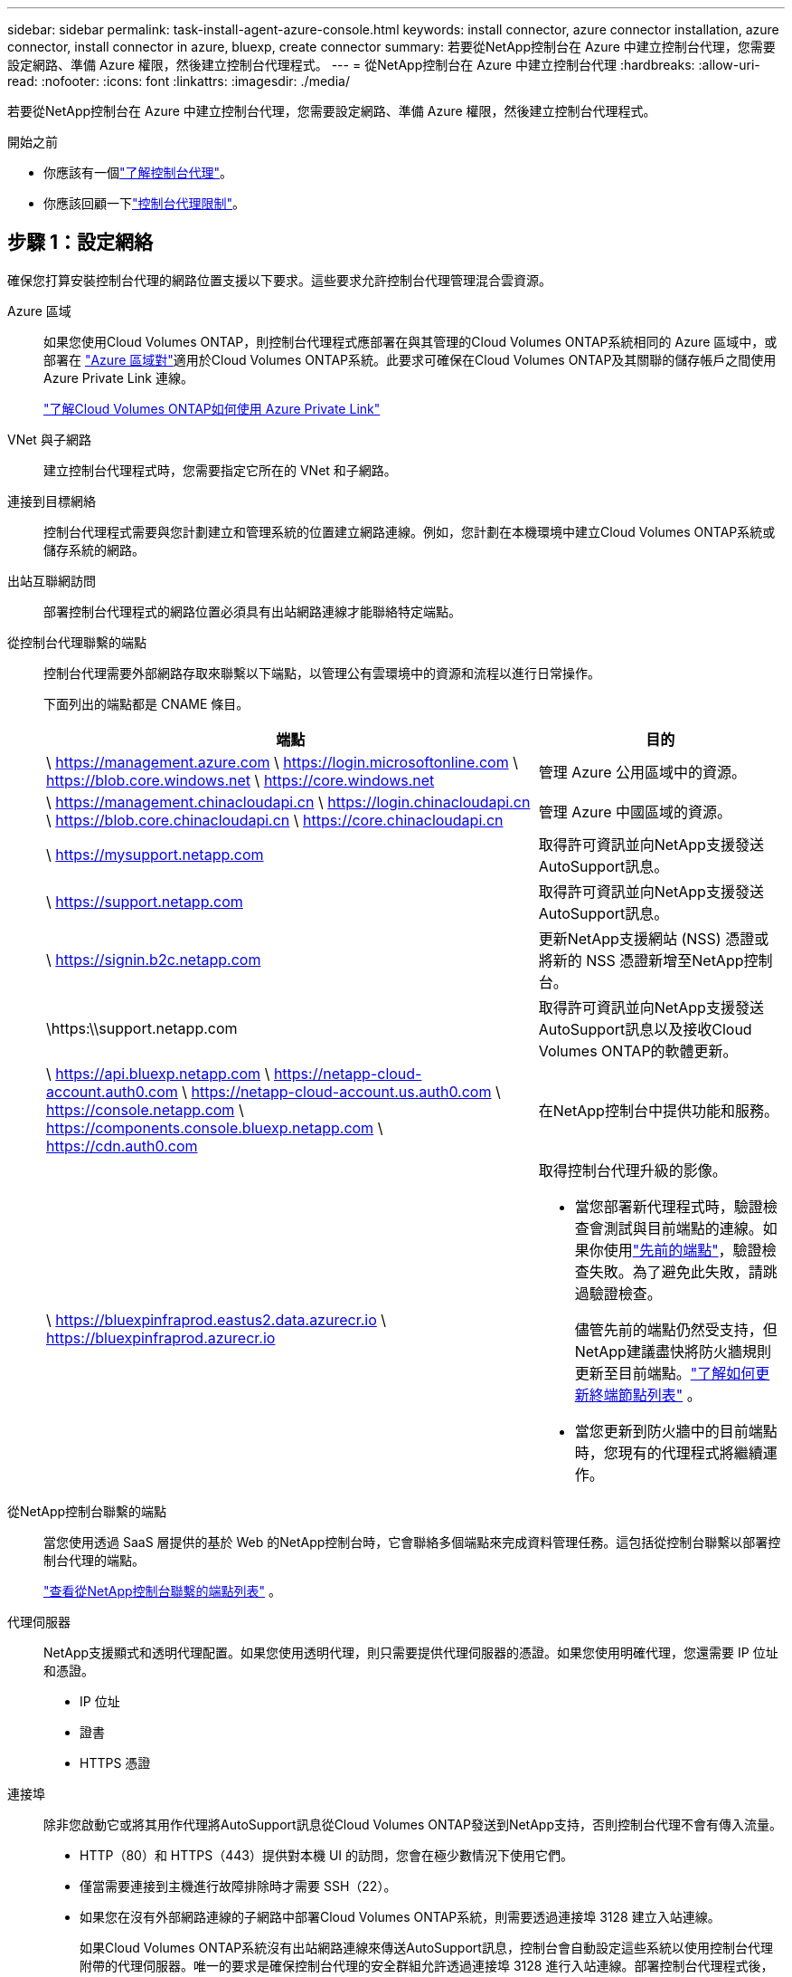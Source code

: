 ---
sidebar: sidebar 
permalink: task-install-agent-azure-console.html 
keywords: install connector, azure connector installation, azure connector, install connector in azure, bluexp, create connector 
summary: 若要從NetApp控制台在 Azure 中建立控制台代理，您需要設定網路、準備 Azure 權限，然後建立控制台代理程式。 
---
= 從NetApp控制台在 Azure 中建立控制台代理
:hardbreaks:
:allow-uri-read: 
:nofooter: 
:icons: font
:linkattrs: 
:imagesdir: ./media/


[role="lead"]
若要從NetApp控制台在 Azure 中建立控制台代理，您需要設定網路、準備 Azure 權限，然後建立控制台代理程式。

.開始之前
* 你應該有一個link:concept-agents.html["了解控制台代理"]。
* 你應該回顧一下link:reference-limitations.html["控制台代理限制"]。




== 步驟 1：設定網絡

確保您打算安裝控制台代理的網路位置支援以下要求。這些要求允許控制台代理管理混合雲資源。

Azure 區域:: 如果您使用Cloud Volumes ONTAP，則控制台代理程式應部署在與其管理的Cloud Volumes ONTAP系統相同的 Azure 區域中，或部署在 https://docs.microsoft.com/en-us/azure/availability-zones/cross-region-replication-azure#azure-cross-region-replication-pairings-for-all-geographies["Azure 區域對"^]適用於Cloud Volumes ONTAP系統。此要求可確保在Cloud Volumes ONTAP及其關聯的儲存帳戶之間使用 Azure Private Link 連線。
+
--
https://docs.netapp.com/us-en/storage-management-cloud-volumes-ontap/task-enabling-private-link.html["了解Cloud Volumes ONTAP如何使用 Azure Private Link"^]

--


VNet 與子網路:: 建立控制台代理程式時，您需要指定它所在的 VNet 和子網路。


連接到目標網絡:: 控制台代理程式需要與您計劃建立和管理系統的位置建立網路連線。例如，您計劃在本機環境中建立Cloud Volumes ONTAP系統或儲存系統的網路。


出站互聯網訪問:: 部署控制台代理程式的網路位置必須具有出站網路連線才能聯絡特定端點。


從控制台代理聯繫的端點:: 控制台代理需要外部網路存取來聯繫以下端點，以管理公有雲環境中的資源和流程以進行日常操作。
+
--
下面列出的端點都是 CNAME 條目。

[cols="2a,1a"]
|===
| 端點 | 目的 


 a| 
\ https://management.azure.com \ https://login.microsoftonline.com \ https://blob.core.windows.net \ https://core.windows.net
 a| 
管理 Azure 公用區域中的資源。



 a| 
\ https://management.chinacloudapi.cn \ https://login.chinacloudapi.cn \ https://blob.core.chinacloudapi.cn \ https://core.chinacloudapi.cn
 a| 
管理 Azure 中國區域的資源。



 a| 
\ https://mysupport.netapp.com
 a| 
取得許可資訊並向NetApp支援發送AutoSupport訊息。



 a| 
\ https://support.netapp.com
 a| 
取得許可資訊並向NetApp支援發送AutoSupport訊息。



 a| 
\ https://signin.b2c.netapp.com
 a| 
更新NetApp支援網站 (NSS) 憑證或將新的 NSS 憑證新增至NetApp控制台。



 a| 
\https:\\support.netapp.com
 a| 
取得許可資訊並向NetApp支援發送AutoSupport訊息以及接收Cloud Volumes ONTAP的軟體更新。



 a| 
\ https://api.bluexp.netapp.com \ https://netapp-cloud-account.auth0.com \ https://netapp-cloud-account.us.auth0.com \ https://console.netapp.com \ https://components.console.bluexp.netapp.com \ https://cdn.auth0.com
 a| 
在NetApp控制台中提供功能和服務。



 a| 
\ https://bluexpinfraprod.eastus2.data.azurecr.io \ https://bluexpinfraprod.azurecr.io
 a| 
取得控制台代理升級的影像。

* 當您部署新代理程式時，驗證檢查會測試與目前端點的連線。如果你使用link:link:reference-networking-saas-console-previous.html["先前的端點"]，驗證檢查失敗。為了避免此失敗，請跳過驗證檢查。
+
儘管先前的端點仍然受支持，但NetApp建議盡快將防火牆規則更新至目前端點。link:reference-networking-saas-console-previous.html#update-endpoint-list["了解如何更新終端節點列表"] 。

* 當您更新到防火牆中的目前端點時，您現有的代理程式將繼續運作。


|===
--


從NetApp控制台聯繫的端點:: 當您使用透過 SaaS 層提供的基於 Web 的NetApp控制台時，它會聯絡多個端點來完成資料管理任務。這包括從控制台聯繫以部署控制台代理的端點。
+
--
link:reference-networking-saas-console.html["查看從NetApp控制台聯繫的端點列表"] 。

--


代理伺服器:: NetApp支援顯式和透明代理配置。如果您使用透明代理，則只需要提供代理伺服器的憑證。如果您使用明確代理，您還需要 IP 位址和憑證。
+
--
* IP 位址
* 證書
* HTTPS 憑證


--


連接埠:: 除非您啟動它或將其用作代理將AutoSupport訊息從Cloud Volumes ONTAP發送到NetApp支持，否則控制台代理不會有傳入流量。
+
--
* HTTP（80）和 HTTPS（443）提供對本機 UI 的訪問，您會在極少數情況下使用它們。
* 僅當需要連接到主機進行故障排除時才需要 SSH（22）。
* 如果您在沒有外部網路連線的子網路中部署Cloud Volumes ONTAP系統，則需要透過連接埠 3128 建立入站連線。
+
如果Cloud Volumes ONTAP系統沒有出站網路連線來傳送AutoSupport訊息，控制台會自動設定這些系統以使用控制台代理附帶的代理伺服器。唯一的要求是確保控制台代理的安全群組允許透過連接埠 3128 進行入站連線。部署控制台代理程式後，您需要開啟此連接埠。



--


啟用 NTP:: 如果您打算使用NetApp資料分類掃描公司資料來源，則應在控制台代理程式和NetApp資料分類系統上啟用網路時間協定 (NTP) 服務，以便系統之間的時間同步。 https://docs.netapp.com/us-en/data-services-data-classification/concept-cloud-compliance.html["了解有關NetApp資料分類的更多信息"^]
+
--
您需要在建立控制台代理程式後實現此網路要求。

--




== 步驟 2：建立控制台代理部署策略（自訂角色）

您需要建立一個具有在 Azure 中部署控制台代理程式的權限的自訂角色。

建立 Azure 自訂角色，您可以將其指派給您的 Azure 帳戶或 Microsoft Entra 服務主體。控制台透過 Azure 進行驗證，並使用這些權限代表您建立控制台代理執行個體。

控制台在 Azure 中部署控制台代理虛擬機，啟用 https://docs.microsoft.com/en-us/azure/active-directory/managed-identities-azure-resources/overview["系統分配的託管標識"^]，建立所需的角色，並將其指派給虛擬機器。link:reference-permissions-azure.html["查看控制台如何使用權限"] 。

請注意，您可以使用 Azure 入口網站、Azure PowerShell、Azure CLI 或 REST API 建立 Azure 自訂角色。以下步驟展示如何使用 Azure CLI 建立角色。如果您希望使用其他方法，請參閱 https://learn.microsoft.com/en-us/azure/role-based-access-control/custom-roles#steps-to-create-a-custom-role["Azure 文件"^]

.步驟
. 複製 Azure 中新自訂角色所需的權限並將其保存在 JSON 檔案中。
+

NOTE: 此自訂角色僅包含從控制台啟動 Azure 中的控制台代理程式 VM 所需的權限。請勿將此政策用於其他情況。當控制台建立控制台代理程式時，它會將一組新權限套用至控制台代理程式 VM，使控制台代理程式能夠管理 Azure 資源。

+
[source, json]
----
{
    "Name": "Azure SetupAsService",
    "Actions": [
        "Microsoft.Compute/disks/delete",
        "Microsoft.Compute/disks/read",
        "Microsoft.Compute/disks/write",
        "Microsoft.Compute/locations/operations/read",
        "Microsoft.Compute/operations/read",
        "Microsoft.Compute/virtualMachines/instanceView/read",
        "Microsoft.Compute/virtualMachines/read",
        "Microsoft.Compute/virtualMachines/write",
        "Microsoft.Compute/virtualMachines/delete",
        "Microsoft.Compute/virtualMachines/extensions/write",
        "Microsoft.Compute/virtualMachines/extensions/read",
        "Microsoft.Compute/availabilitySets/read",
        "Microsoft.Network/locations/operationResults/read",
        "Microsoft.Network/locations/operations/read",
        "Microsoft.Network/networkInterfaces/join/action",
        "Microsoft.Network/networkInterfaces/read",
        "Microsoft.Network/networkInterfaces/write",
        "Microsoft.Network/networkInterfaces/delete",
        "Microsoft.Network/networkSecurityGroups/join/action",
        "Microsoft.Network/networkSecurityGroups/read",
        "Microsoft.Network/networkSecurityGroups/write",
        "Microsoft.Network/virtualNetworks/checkIpAddressAvailability/read",
        "Microsoft.Network/virtualNetworks/read",
        "Microsoft.Network/virtualNetworks/subnets/join/action",
        "Microsoft.Network/virtualNetworks/subnets/read",
        "Microsoft.Network/virtualNetworks/subnets/virtualMachines/read",
        "Microsoft.Network/virtualNetworks/virtualMachines/read",
        "Microsoft.Network/publicIPAddresses/write",
        "Microsoft.Network/publicIPAddresses/read",
        "Microsoft.Network/publicIPAddresses/delete",
        "Microsoft.Network/networkSecurityGroups/securityRules/read",
        "Microsoft.Network/networkSecurityGroups/securityRules/write",
        "Microsoft.Network/networkSecurityGroups/securityRules/delete",
        "Microsoft.Network/publicIPAddresses/join/action",
        "Microsoft.Network/locations/virtualNetworkAvailableEndpointServices/read",
        "Microsoft.Network/networkInterfaces/ipConfigurations/read",
        "Microsoft.Resources/deployments/operations/read",
        "Microsoft.Resources/deployments/read",
        "Microsoft.Resources/deployments/delete",
        "Microsoft.Resources/deployments/cancel/action",
        "Microsoft.Resources/deployments/validate/action",
        "Microsoft.Resources/resources/read",
        "Microsoft.Resources/subscriptions/operationresults/read",
        "Microsoft.Resources/subscriptions/resourceGroups/delete",
        "Microsoft.Resources/subscriptions/resourceGroups/read",
        "Microsoft.Resources/subscriptions/resourcegroups/resources/read",
        "Microsoft.Resources/subscriptions/resourceGroups/write",
        "Microsoft.Authorization/roleDefinitions/write",
        "Microsoft.Authorization/roleAssignments/write",
        "Microsoft.MarketplaceOrdering/offertypes/publishers/offers/plans/agreements/read",
        "Microsoft.MarketplaceOrdering/offertypes/publishers/offers/plans/agreements/write",
        "Microsoft.Network/networkSecurityGroups/delete",
        "Microsoft.Storage/storageAccounts/delete",
        "Microsoft.Storage/storageAccounts/write",
        "Microsoft.Resources/deployments/write",
        "Microsoft.Resources/deployments/operationStatuses/read",
        "Microsoft.Authorization/roleAssignments/read"
    ],
    "NotActions": [],
    "AssignableScopes": [],
    "Description": "Azure SetupAsService",
    "IsCustom": "true"
}
----
. 透過將 Azure 訂閱 ID 新增至可分配範圍來修改 JSON。
+
*例子*

+
[source, json]
----
"AssignableScopes": [
"/subscriptions/d333af45-0d07-4154-943d-c25fbzzzzzzz"
],
----
. 使用 JSON 檔案在 Azure 中建立自訂角色。
+
以下步驟說明如何使用 Azure Cloud Shell 中的 Bash 建立角色。

+
.. 開始 https://docs.microsoft.com/en-us/azure/cloud-shell/overview["Azure 雲端外殼"^]並選擇 Bash 環境。
.. 上傳 JSON 檔案。
+
image:screenshot_azure_shell_upload.png["Azure Cloud Shell 的螢幕截圖，您可以在其中選擇上傳檔案的選項。"]

.. 輸入以下 Azure CLI 指令：
+
[source, azurecli]
----
az role definition create --role-definition Policy_for_Setup_As_Service_Azure.json
----


+
您現在有一個名為“Azure SetupAsService”的自訂角色。您可以將此自訂角色套用到您的使用者帳戶或服務主體。





== 步驟 3：設定身份驗證

從控制台建立控制台代理程式時，您需要提供登入名，以使控制台能夠透過 Azure 進行驗證並部署 VM。您有兩個選擇：

. 出現提示時使用您的 Azure 帳戶Sign in。此帳戶必須具有特定的 Azure 權限。這是預設選項。
. 提供有關 Microsoft Entra 服務主體的詳細資訊。此服務主體也需要特定的權限。


請依照下列步驟準備其中一種驗證方法以供控制台使用。

[role="tabbed-block"]
====
.Azure 帳戶
--
將自訂角色指派給將從控制台部署控制台代理程式的使用者。

.步驟
. 在 Azure 入口網站中，開啟 *Subscriptions* 服務並選擇使用者的訂閱。
. 點選*存取控制 (IAM)*。
. 按一下*新增*>*新增角色分配*，然後新增權限：
+
.. 選擇 *Azure SetupAsService* 角色並點選 *下一步*。
+

NOTE: Azure SetupAsService 是 Azure 控制台代理程式部署原則中提供的預設名稱。如果您為角色選擇了不同的名稱，請選擇該名稱。

.. 保持選取「*使用者、群組或服務主體*」。
.. 按一下*選擇成員*，選擇您的使用者帳戶，然後按一下*選擇*。
.. 按一下“下一步”。
.. 按一下*審閱+分配*。




--
.服務主體
--
您無需使用 Azure 帳戶登錄，而是可以向控制台提供具有所需權限的 Azure 服務主體的憑證。

在 Microsoft Entra ID 中建立並設定服務主體，並取得控制台所需的 Azure 憑證。

.建立用於基於角色的存取控制的 Microsoft Entra 應用程式
. 確保您在 Azure 中擁有建立 Active Directory 應用程式並將該應用程式指派給角色的權限。
+
有關詳細信息，請參閱 https://docs.microsoft.com/en-us/azure/active-directory/develop/howto-create-service-principal-portal#required-permissions/["Microsoft Azure 文件：所需權限"^]

. 從 Azure 入口網站開啟 *Microsoft Entra ID* 服務。
+
image:screenshot_azure_ad.png["顯示 Microsoft Azure 中的 Active Directory 服務。"]

. 在選單中，選擇*應用程式註冊*。
. 選擇*新註冊*。
. 指定有關應用程式的詳細資訊：
+
** *名稱*：輸入應用程式的名稱。
** *帳戶類型*：選擇帳戶類型（任何類型都可以與NetApp控制台一起使用）。
** *重定向 URI*：您可以將此欄位留空。


. 選擇*註冊*。
+
您已建立 AD 應用程式和服務主體。



.將自訂角色指派給應用程式
. 從 Azure 入口網站開啟 *Subscriptions* 服務。
. 選擇訂閱。
. 點選*存取控制 (IAM) > 新增 > 新增角色分配*。
. 在「*角色*」標籤中，選擇「*控制台操作員*」角色，然後按一下「*下一步*」。
. 在「*成員*」標籤中，完成以下步驟：
+
.. 保持選取「*使用者、群組或服務主體*」。
.. 按一下“選擇成員”。
+
image:screenshot-azure-service-principal-role.png["在應用程式新增角色時顯示「成員」頁面的 Azure 入口網站螢幕截圖。"]

.. 搜尋應用程式的名稱。
+
以下是一個例子：

+
image:screenshot_azure_service_principal_role.png["Azure 入口網站的螢幕截圖，顯示了 Azure 入口網站中的「新增角色指派」表單。"]

.. 選擇應用程式並點擊*選擇*。
.. 按一下“下一步”。


. 按一下*審閱+分配*。
+
服務主體現在具有部署控制台代理程式所需的 Azure 權限。

+
如果您想要管理多個 Azure 訂閱中的資源，則必須將服務主體繫結至每個訂閱。例如，控制台允許您選擇部署Cloud Volumes ONTAP時要使用的訂閱。



.新增 Windows Azure 服務管理 API 權限
. 在*Microsoft Entra ID*服務中，選擇*App Registrations*並選擇應用程式。
. 選擇*API 權限 > 新增權限*。
. 在「Microsoft API」下，選擇「Azure 服務管理」。
+
image:screenshot_azure_service_mgmt_apis.gif["Azure 入口網站的螢幕截圖，顯示了 Azure 服務管理 API 權限。"]

. 選擇*以組織使用者身分存取 Azure 服務管理*，然後選擇*新增權限*。
+
image:screenshot_azure_service_mgmt_apis_add.gif["Azure 入口網站的螢幕截圖，顯示新增 Azure 服務管理 API。"]



.取得應用程式的應用程式ID和目錄ID
. 在*Microsoft Entra ID*服務中，選擇*App Registrations*並選擇應用程式。
. 複製*應用程式（客戶端）ID*和*目錄（租用戶）ID*。
+
image:screenshot_azure_app_ids.gif["螢幕截圖顯示了 Microsoft Entra IDy 中應用程式的應用程式（客戶端）ID 和目錄（租用戶）ID。"]

+
將 Azure 帳戶新增至控制台時，您需要提供應用程式（用戶端）ID 和應用程式的目錄（租用戶）ID。控制台使用 ID 以程式設計方式登入。



.建立客戶端機密
. 開啟*Microsoft Entra ID*服務。
. 選擇*應用程式註冊*並選擇您的應用程式。
. 選擇*憑證和機密>新客戶端機密*。
. 提供秘密的描述和持續時間。
. 選擇“*新增*”。
. 複製客戶端機密的值。
+
image:screenshot_azure_client_secret.gif["Azure 入口網站的螢幕截圖，顯示了 Microsoft Entra 服務主體的用戶端機密。"]



.結果
您的服務主體現已設置，您應該已經複製了應用程式（客戶端）ID、目錄（租用戶）ID 和用戶端機密的值。建立控制台代理時，您需要在控制台中輸入此資訊。

--
====


== 步驟 4：建立控制台代理

直接從NetApp控制台建立控制台代理程式。

.關於此任務
* 從控制台建立控制台代理程式會使用預設配置在 Azure 中部署虛擬機器。建立控制台代理程式後，請勿切換到具有較少 CPU 或較少 RAM 的較小 VM 執行個體。link:reference-agent-default-config.html["了解控制台代理的預設配置"] 。
* 當控制台部署控制台代理程式時，它會建立一個自訂角色並將其指派給控制台代理 VM。此角色包括使控制台代理程式能夠管理 Azure 資源的權限。您需要確保角色保持最新，因為在後續版本中新增了新的權限。link:reference-permissions-azure.html["了解有關控制台代理的自訂角色的更多信息"] 。


.開始之前
您應該具有以下內容：

* Azure 訂閱。
* 您選擇的 Azure 區域中的 VNet 和子網路。
* 如果您的組織需要代理來處理所有傳出的網路流量，請提供代理伺服器的詳細資訊：
+
** IP 位址
** 證書
** HTTPS 憑證


* 如果您想要對控制台代理虛擬機器使用該驗證方法，則需要 SSH 公鑰。身份驗證方法的另一種選擇是使用密碼。
+
https://learn.microsoft.com/en-us/azure/virtual-machines/linux-vm-connect?tabs=Linux["了解如何連接到 Azure 中的 Linux VM"^]

* 如果您不希望控制台自動為控制台代理程式建立 Azure 角色，則需要建立自己的link:reference-permissions-azure.html["使用此頁面上的政策"]。
+
這些權限適用於控制台代理實例本身。這與您先前為部署控制台代理虛擬機器而設定的權限不同。



.步驟
. 選擇“*管理 > 代理*”。
. 在“概述”頁面上，選擇“部署代理”>“Azure”
. 在*審核*頁面上，審核部署代理程式的要求。這些要求也在本頁上方詳細說明。
. 在「虛擬機器驗證」頁面上，選擇與您設定 Azure 權限的方式相符的驗證選項：
+
** 選擇*登入*登入您的 Microsoft 帳戶，該帳戶應具有所需的權限。
+
該表單由 Microsoft 擁有並託管。您的憑證未提供給NetApp。

+

TIP: 如果您已經登入 Azure 帳戶，則控制台會自動使用該帳戶。如果您有多個帳戶，那麼您可能需要先登出以確保您使用的是正確的帳戶。

** 選擇「*Active Directory 服務主體*」以輸入有關授予所需權限的 Microsoft Entra 服務主體的資訊：
+
*** 應用程式（客戶端）ID
*** 目錄（租戶）ID
*** 客戶端機密




+
<<步驟 3：設定身份驗證,了解如何取得服務主體的這些值>> 。

. 在「虛擬機器驗證」頁面上，選擇 Azure 訂閱、位置、新資源群組或現有資源群組，然後為您正在建立的控制台代理虛擬機器選擇驗證方法。
+
虛擬機器的身份驗證方法可以是密碼或 SSH 公鑰。

+
https://learn.microsoft.com/en-us/azure/virtual-machines/linux-vm-connect?tabs=Linux["了解如何連接到 Azure 中的 Linux VM"^]

. 在「詳細資料」頁面上，輸入實例的名稱，指定標籤，並選擇是否希望控制台建立具有所需權限的新角色，或是否要選擇您設定的現有角色link:reference-permissions-azure.html["所需的權限"]。
+
請注意，您可以選擇與此角色關聯的 Azure 訂閱。您選擇的每個訂閱都會為控制台代理提供管理該訂閱中的資源的權限（例如， Cloud Volumes ONTAP）。

. 在「*網路*」頁面上，選擇 VNet 和子網，是否啟用公用 IP 位址，並可選擇指定代理設定。
+
** 在「安全群組」頁面上，選擇是否建立新的安全性群組或是否選擇允許所需入站和出站規則的現有安全性群組。
+
link:reference-ports-azure.html["查看 Azure 的安全性群組規則"] 。



. 檢查您的選擇以驗證您的設定是否正確。
+
.. 預設情況下，*驗證代理程式設定*複選框處於選取狀態，以便控制台在您部署時驗證網路連線要求。如果控制台無法部署代理，它會提供一份報告來幫助您排除故障。如果部署成功，則不會提供報告。


+
[]
====
如果您仍在使用link:reference-networking-saas-console-previous.html["先前的端點"]用於代理升級，驗證失敗並出現錯誤。為了避免這種情況，請取消選取核取方塊以跳過驗證檢查。

====
. 選擇“*新增*”。
+
控制台大約需要 10 分鐘才能準備好實例。停留在該頁面上，直到過程完成。



.結果
過程完成後，即可從控制台使用控制台代理。


NOTE: 如果部署失敗，您可以從控制台下載報告和日誌來幫助您解決問題。link:task-troubleshoot-agent.html#troubleshoot-installation["了解如何解決安裝問題。"]

如果您在建立控制台代理程式的相同 Azure 訂閱中擁有 Azure Blob 存儲，您將看到 Azure Blob 儲存系統自動出現在「系統」頁面上。 https://docs.netapp.com/us-en/bluexp-blob-storage/index.html["了解如何透過NetApp控制台管理 Azure Blob 存儲"^]
